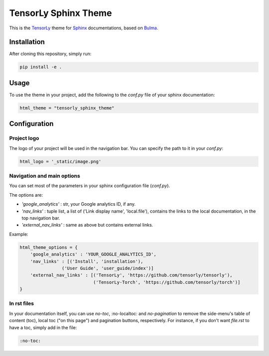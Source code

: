=====================
TensorLy Sphinx Theme
=====================

This is the `TensorLy <tensorly.org>`_ theme for `Sphinx <https://www.sphinx-doc.org/en/master/>`_ documentations,
based on `Bulma <https://bulma.io>`_.

Installation
============

After cloning this repository, simply run:

.. code:: bash

    pip install -e .


Usage 
=====

To use the theme in your project, add the following to the `conf.py` file of your sphinx documentation:

.. code:: python

   html_theme = "tensorly_sphinx_theme"


Configuration
=============

Project logo
------------
The logo of your project will be used in the navigation bar. You can specify the path to it in your `conf.py`:

.. code:: rst

    html_logo = '_static/image.png'


Navigation and main options
---------------------------

You can set most of the parameters in your sphinx configuration file (`conf.py`). 

The options are:

* `'google_analytics'` : str, your Google analytics ID, if any.
* `'nav_links'` :  tuple list, a list of ('Link display name', 'local.file'), contains the links to the local documentation, in the top navigation bar.
* `'external_nav_links'` : same as above but contains external links.

Example:

.. code:: rst

    html_theme_options = {
        'google_analytics' : 'YOUR_GOOGLE_ANALYTICS_ID',
        'nav_links' : [('Install', 'installation'), 
                    ('User Guide', 'user_guide/index')]
        'external_nav_links' : [('TensorLy', 'https://github.com/tensorly/tensorly'),
                                ('TensorLy-Torch', 'https://github.com/tensorly/torch')]
    }


In rst files
------------

In your documentation itself, you can use `no-toc`, :no-localtoc: and `no-pagination` 
to remove the side-menu's table of content (toc), local toc ("on this page") 
and pagination buttons, respectively.
For instance, if you don't want `file.rst` to have a toc, simply add in the file:

.. code::

    :no-toc:
